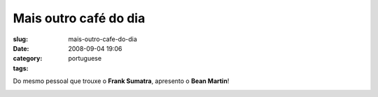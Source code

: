 Mais outro café do dia
#######################
:slug: mais-outro-cafe-do-dia
:date: 2008-09-04 19:06
:category:
:tags: portuguese

Do mesmo pessoal que trouxe o **Frank Sumatra**, apresento o **Bean
Martin**!

|Bean Martin|

.. |Bean Martin| image:: http://farm4.static.flickr.com/3245/2828328633_f2ee79f808.jpg
   :target: http://www.flickr.com/photos/ogmaciel/2828328633/
